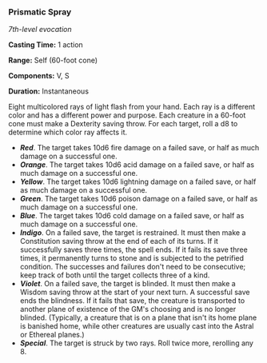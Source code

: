 *** Prismatic Spray
:PROPERTIES:
:CUSTOM_ID: prismatic-spray
:END:
/7th-level evocation/

*Casting Time:* 1 action

*Range:* Self (60-foot cone)

*Components:* V, S

*Duration:* Instantaneous

Eight multicolored rays of light flash from your hand. Each ray is a
different color and has a different power and purpose. Each creature in
a 60-foot cone must make a Dexterity saving throw. For each target, roll
a d8 to determine which color ray affects it.

- */Red/*. The target takes 10d6 fire damage on a failed save, or half
  as much damage on a successful one.
- */Orange/*. The target takes 10d6 acid damage on a failed save, or
  half as much damage on a successful one.
- */Yellow/*. The target takes 10d6 lightning damage on a failed save,
  or half as much damage on a successful one.
- */Green/*. The target takes 10d6 poison damage on a failed save, or
  half as much damage on a successful one.
- */Blue/*. The target takes 10d6 cold damage on a failed save, or half
  as much damage on a successful one.
- */Indigo/*. On a failed save, the target is restrained. It must then
  make a Constitution saving throw at the end of each of its turns. If
  it successfully saves three times, the spell ends. If it fails its
  save three times, it permanently turns to stone and is subjected to
  the petrified condition. The successes and failures don't need to be
  consecutive; keep track of both until the target collects three of a
  kind.
- */Violet/*. On a failed save, the target is blinded. It must then make
  a Wisdom saving throw at the start of your next turn. A successful
  save ends the blindness. If it fails that save, the creature is
  transported to another plane of existence of the GM's choosing and is
  no longer blinded. (Typically, a creature that is on a plane that
  isn't its home plane is banished home, while other creatures are
  usually cast into the Astral or Ethereal planes.)
- */Special/*. The target is struck by two rays. Roll twice more,
  rerolling any 8.
